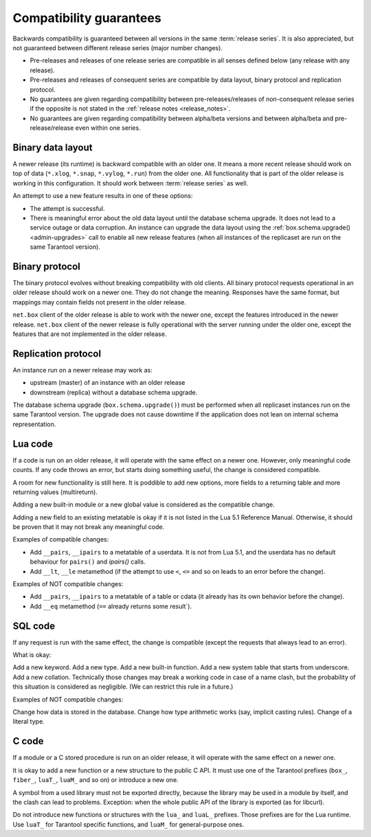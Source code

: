 Compatibility guarantees
========================

Backwards compatibility is guaranteed between all versions in the same :term:`release series`.
It is also appreciated, but not guaranteed between different release series (major number changes).

*   Pre-releases and releases of one release series are compatible in all
    senses defined below (any release with any release).

*   Pre-releases and releases of consequent series are compatible by data
    layout, binary protocol and replication protocol.

*   No guarantees are given regarding compatibility between
    pre-releases/releases of non-consequent release series if the opposite
    is not stated in the :ref:`release notes <release_notes>`.

*   No guarantees are given regarding compatibility between alpha/beta
    versions and between alpha/beta and pre-release/release even within one series.

Binary data layout
------------------

A newer release (its runtime) is backward compatible with an older one.
It means a more recent release should work on top of data
(``*.xlog``, ``*.snap``, ``*.vylog``, ``*.run``) from the older one.
All functionality that is part of the older release is working in this configuration.
It should work between :term:`release series` as well.

An attempt to use a new feature results in one of these options:

*   The attempt is successful.

*   There is meaningful error about the old data layout until the database schema upgrade.
    It does not lead to a service outage or data corruption.
    An instance can upgrade the data layout using the :ref:`box.schema.upgrade() <admin-upgrades>` call
    to enable all new release features (when all instances of the replicaset are run on the same Tarantool version).

Binary protocol
---------------

The binary protocol evolves without breaking compatibility with old clients.
All binary protocol requests operational in an older release should work on a newer one.
They do not change the meaning.
Responses have the same format, but mappings may contain fields not present in the older release.

``net.box`` client of the older release is able to work
with the newer one, except the features introduced in the newer release.
``net.box`` client of the newer release is fully operational with the server
running under the older one, except the features that are not implemented in the older release.

Replication protocol
--------------------

An instance run on a newer release may work as:

*   upstream (master) of an instance with an older release

*   downstream (replica) without a database schema upgrade.

The database schema upgrade (``box.schema.upgrade()``) must be performed when all replicaset instances
run on the same Tarantool version.
The upgrade does not cause downtime if the application does not lean on internal schema representation.

Lua code
--------

If a code is run on an older release, it will operate with the same effect on a
newer one. However, only meaningful code counts.
If any code throws an error, but starts doing something useful, the change is considered compatible.

A room for new functionality is still here. It is poddible to add new options, more
fields to a returning table and more returning values (multireturn).

Adding a new built-in module or a new global value is considered as the compatible change.

Adding a new field to an existing metatable is okay if it is not listed in the Lua 5.1 Reference Manual. Otherwise, it should be proven that it may not break any meaningful code.

Examples of compatible changes:

*   Add ``__pairs``, ``__ipairs`` to a metatable of a userdata.
    It is not from Lua 5.1, and the userdata has no default behaviour for ``pairs()`` and `ipairs()` calls.

*   Add ``__lt``, ``__le`` metamethod
    (if the attempt to use ``<``, ``<=`` and so on leads to an error before the change).

Examples of NOT compatible changes:

*   Add ``__pairs``, ``__ipairs`` to a metatable of a table or cdata
    (it already has its own behavior before the change).

*   Add ``__eq`` metamethod (``==`` already returns some result`).

SQL code
--------

If any request is run with the same effect, the change is
compatible (except the requests that always lead to an error).

What is okay:

Add a new keyword.
Add a new type.
Add a new built-in function.
Add a new system table that starts from underscore.
Add a new collation.
Technically those changes may break a working code in case of a name clash,
but the probability of this situation is considered as negligible. (We can
restrict this rule in a future.)


Examples of NOT compatible changes:

Change how data is stored in the database.
Change how type arithmetic works (say, implicit casting rules).
Change of a literal type.

C code
------

If a module or a C stored procedure is run on an older release,
it will operate with the same effect on a newer one.

It is okay to add a new function or a new structure to the public C API.
It must use one of the Tarantool prefixes (``box_``, ``fiber_``, ``luaT_``, ``luaM_`` and so on) or introduce a new one.

A symbol from a used library must not be exported directly,
because the library may be used in a module by itself, and the clash can lead to problems.
Exception: when the whole public API of the library is exported (as for libcurl).

Do not introduce new functions or structures with the ``lua_`` and ``luaL_`` prefixes.
Those prefixes are for the Lua runtime.
Use ``luaT_`` for Tarantool specific functions, and ``luaM_`` for general-purpose ones.

